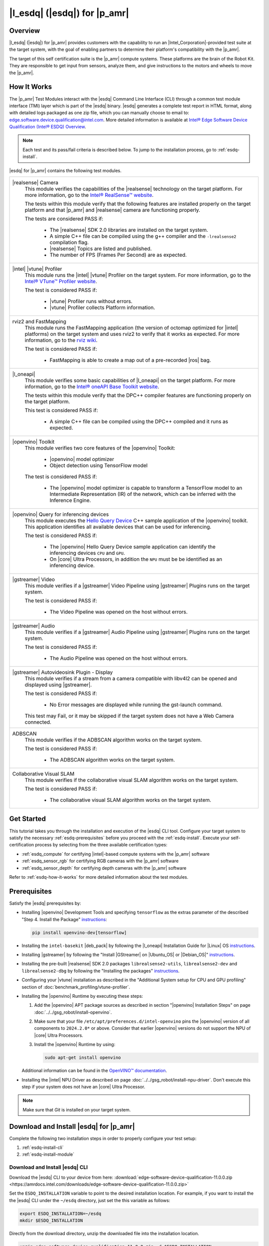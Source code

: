 .. esdq:

|l_esdq| (|esdq|) for |p_amr|
======================================================================================


Overview
--------


|l_esdq| (|esdq|) for |p_amr| provides customers with the capability to run an
|Intel_Corporation|-provided test suite at the target system, with the goal of enabling
partners to determine their platform's compatibility with the |p_amr|.

The target of this self certification suite is the |p_amr| compute systems.
These platforms are the brain of the Robot Kit. They are responsible to get
input from sensors, analyze them, and give instructions to the motors and wheels
to move the |p_amr|.

.. _esdq-how-it-works:

How It Works
------------

The |p_amr| Test Modules interact with the |esdq| Command Line Interface (CLI) through a common
test module interface (TMI) layer which is part of the |esdq| binary.
|esdq| generates a complete test report in HTML format, along with detailed
logs packaged as one zip file, which you can manually choose to email to:
edge.software.device.qualification@intel.com.
More detailed information is available at `Intel® Edge Software Device Qualification (Intel® ESDQ) Overview
<https://www.intel.com/content/www/us/en/developer/articles/guide/edge-software-device-qualification.html>`__.


.. note::

   Each test and its pass/fail criteria is described below.
   To jump to the installation process, go to :ref:`esdq-install`.

|esdq| for |p_amr| contains the following test modules.

+-------------------------------------------------------------------------------------------------+
| |realsense| Camera                                                                              |
|    This module verifies the capabilities of the |realsense| technology on the target platform.  |
|    For more information, go to the `Intel® RealSense™ website                                   |
|    <https://www.intelrealsense.com/>`__.                                                        |
|                                                                                                 |
|    The tests within this module verify that the following features are installed properly on    |
|    the target platform and that |p_amr| and |realsense| camera are functioning properly.        |
|                                                                                                 |
|    The tests are considered PASS if:                                                            |
|                                                                                                 |
|      -  The |realsense| SDK 2.0 libraries are installed on the target system.                   |
|                                                                                                 |
|      -  A simple C++ file can be compiled using the g++ compiler and the ``-lrealsense2``       |
|         compilation flag.                                                                       |
|                                                                                                 |
|      -  |realsense| Topics are listed and published.                                            |
|                                                                                                 |
|      -  The number of FPS (Frames Per Second) are as expected.                                  |
+-------------------------------------------------------------------------------------------------+
| |intel| |vtune| Profiler                                                                        |
|    This module runs the |intel| |vtune| Profiler on the target system. For more information,    |
|    go to the `Intel® VTune™ Profiler website                                                    |
|    <https://www.intel.com/content/www/us/en/developer/tools/oneapi/vtune-profiler.html>`__.     |
|                                                                                                 |
|    The test is considered PASS if:                                                              |
|                                                                                                 |
|      -  |vtune| Profiler runs without errors.                                                   |
|                                                                                                 |
|      -  |vtune| Profiler collects Platform information.                                         |
+-------------------------------------------------------------------------------------------------+
| rviz2 and FastMapping                                                                           |
|   This module runs the FastMapping application (the version of octomap optimized for |intel|    |
|   platforms) on the target system and uses rviz2 to verify that it works as expected.           |
|   For more information, go to the `rviz wiki <http://wiki.ros.org/rviz>`__.                     |
|                                                                                                 |
|   The test is considered PASS if:                                                               |
|                                                                                                 |
|     -  FastMapping is able to create a map out of a pre-recorded |ros| bag.                     |
+-------------------------------------------------------------------------------------------------+
| |l_oneapi|                                                                                      |
|    This module verifies some basic capabilities of |l_oneapi| on the target platform.           |
|    For more information, go to the `Intel® oneAPI Base Toolkit website                          |
|    <https://software.intel.com/content/www/us/en/develop/tools/oneapi.html#gs.cjvm2h>`__.       |
|                                                                                                 |
|    The tests within this module verify that the DPC++ compiler features are functioning         |
|    properly on the target platform.                                                             |
|                                                                                                 |
|    This test is considered PASS if:                                                             |
|                                                                                                 |
|      -  A simple C++ file can be compiled using the DPC++ compiled and it runs as expected.     |
+-------------------------------------------------------------------------------------------------+
| |openvino| Toolkit                                                                              |
|    This module verifies two core features of the |openvino| Toolkit:                            |
|                                                                                                 |
|      -  |openvino| model optimizer                                                              |
|                                                                                                 |
|      -  Object detection using TensorFlow model                                                 |
|                                                                                                 |
|    The test is considered PASS if:                                                              |
|                                                                                                 |
|      -  The |openvino| model optimizer is capable to transform a TensorFlow model to an         |
|         Intermediate Representation (IR) of the network, which can be inferred with the         |
|         Inference Engine.                                                                       |
+-------------------------------------------------------------------------------------------------+
| |openvino| Query for inferencing devices                                                        |
|    This module executes the                                                                     |
|    `Hello Query Device                                                                          |
|    <https://docs.openvino.ai/2024/learn-openvino/openvino-samples/hello-query-device.html>`__   |
|    C++ sample application of the |openvino| toolkit. This application identifies all            |
|    available devices that can be used for inferencing.                                          |
|                                                                                                 |
|    The test is considered PASS if:                                                              |
|                                                                                                 |
|      -  The |openvino| Hello Query Device sample application can identify the inferencing       |
|         devices ``CPU`` and ``GPU``.                                                            |
|                                                                                                 |
|      -  On |core| Ultra Processors, in addition the ``NPU`` must be be identified as an         |
|         inferencing device.                                                                     |
+-------------------------------------------------------------------------------------------------+
| |gstreamer| Video                                                                               |
|    This module verifies if a |gstreamer| Video Pipeline using |gstreamer| Plugins runs on the   |
|    target system.                                                                               |
|                                                                                                 |
|    The test is considered PASS if:                                                              |
|                                                                                                 |
|      -  The Video Pipeline was opened on the host without errors.                               |
+-------------------------------------------------------------------------------------------------+
| |gstreamer| Audio                                                                               |
|    This module verifies if a |gstreamer| Audio Pipeline using |gstreamer| Plugins runs on the   |
|    target system.                                                                               |
|                                                                                                 |
|    The test is considered PASS if:                                                              |
|                                                                                                 |
|      -  The Audio Pipeline was opened on the host without errors.                               |
+-------------------------------------------------------------------------------------------------+
| |gstreamer| Autovideosink Plugin - Display                                                      |
|    This module verifies if a stream from a camera compatible with libv4l2 can be opened and     |
|    displayed using |gstreamer|.                                                                 |
|                                                                                                 |
|    The test is considered PASS if:                                                              |
|                                                                                                 |
|      -  No Error messages are displayed while running the gst-launch command.                   |
|                                                                                                 |
|    This test may Fail, or it may be skipped if the target system does not have a Web Camera     |
|    connected.                                                                                   |
+-------------------------------------------------------------------------------------------------+
| ADBSCAN                                                                                         |
|    This module verifies if the ADBSCAN algorithm works on the target system.                    |
|                                                                                                 |
|    The test is considered PASS if:                                                              |
|                                                                                                 |
|      -  The ADBSCAN algorithm works on the target system.                                       |
+-------------------------------------------------------------------------------------------------+
| Collaborative Visual SLAM                                                                       |
|    This module verifies if the collaborative visual SLAM algorithm works on the target system.  |
|                                                                                                 |
|    The test is considered PASS if:                                                              |
|                                                                                                 |
|      -  The collaborative visual SLAM algorithm works on the target system.                     |
+-------------------------------------------------------------------------------------------------+

Get Started
-----------

This tutorial takes you through the installation and execution of the |esdq| CLI tool.
Configure your target system to satisfy the necessary :ref:`esdq-prerequisites`
before you proceed with the :ref:`esdq-install`.
Execute your self-certification process by selecting from the three available
certification types:

-  :ref:`esdq_compute` for certifying |intel|-based compute systems with
   the |p_amr| software

-  :ref:`esdq_sensor_rgb` for certifying RGB cameras with the |p_amr|
   software

-  :ref:`esdq_sensor_depth` for certifying depth cameras with the |p_amr|
   software

Refer to :ref:`esdq-how-it-works` for more detailed information about the test
modules.

.. _esdq-prerequisites:

Prerequisites
-------------

Satisfy the |esdq| prerequisites by:

- Installing |openvino| Development Tools and specifying ``tensorflow`` as the extras parameter
  of the described "Step 4. Install the Package" `instructions
  <https://docs.openvino.ai/2024/documentation/legacy-features/install-dev-tools.html#step-4-install-the-package>`__:

  .. code-block:: bash

     pip install openvino-dev[tensorflow]

- Installing the ``intel-basekit`` |deb_pack| by following the |l_oneapi|
  Installation Guide for |Linux| OS `instructions
  <https://www.intel.com/content/www/us/en/docs/oneapi/installation-guide-linux/2023-2/apt.html>`__.

- Installing |gstreamer| by following the "Install |GStreamer| on |Ubuntu_OS| or |Debian_OS|"
  `instructions
  <https://gstreamer.freedesktop.org/documentation/installing/on-linux.html?gi-language=c#install-gstreamer-on-ubuntu-or-debian>`__.

- Installing the pre-built |realsense| SDK 2.0 packages ``librealsense2-utils``,
  ``librealsense2-dev`` and ``librealsense2-dbg`` by following the "Installing
  the packages" `instructions
  <https://github.com/IntelRealSense/librealsense/blob/master/doc/distribution_linux.md#installing-the-packages>`__.

- Configuring your |vtune| installation as described in the
  "Additional System setup for CPU and GPU profiling" section of
  :doc:`benchmark_profiling/vtune-profiler`.

- Installing the |openvino| Runtime by executing these steps:

  #. Add the |openvino| APT package sources as described in section "|openvino| Installation Steps"
     on page :doc:`../../gsg_robot/install-openvino`.
  #. Make sure that your file ``/etc/apt/preferences.d/intel-openvino``
     pins the |openvino| version of all components to ``2024.2.0*`` or above.
     Consider that earlier |openvino| versions do not support the NPU of
     |core| Ultra Processors.
  #. Install the |openvino| Runtime by using:

     .. code-block:: bash

        sudo apt-get install openvino

  Additional information can be found in the
  `OpenVINO™ documentation
  <https://docs.openvino.ai/2024/get-started/install-openvino/install-openvino-apt.html>`__.

- Installing the |intel| NPU Driver as described on page
  :doc:`../../gsg_robot/install-npu-driver`. Don't execute this step if
  your system does not have an |core| Ultra Processor.

.. note::

   Make sure that `Git` is installed on your target system.

.. _esdq-install:

Download and Install |esdq| for |p_amr|
---------------------------------------------------------------

Complete the following two installation steps in order to properly configure
your test setup:

#. :ref:`esdq-install-cli`

#. :ref:`esdq-install-module`

.. _esdq-install-cli:

Download and Install |esdq| CLI
~~~~~~~~~~~~~~~~~~~~~~~~~~~~~~~

Download the |esdq| CLI to your device from here:
:download:`edge-software-device-qualification-11.0.0.zip <https://amrdocs.intel.com/downloads/edge-software-device-qualification-11.0.0.zip>`

Set the ``ESDQ_INSTALLATION`` variable to point to the desired installation
location. For example, if you want to install the the |esdq| CLI under
the ``~/esdq`` directory, just set the this variable as follows:

.. code-block:: bash

   export ESDQ_INSTALLATION=~/esdq
   mkdir $ESDQ_INSTALLATION

Directly from the download directory, unzip the downloaded file into the
installation location.

.. code-block:: bash

   unzip edge-software-device-qualification-11.0.0.zip -d $ESDQ_INSTALLATION

Set the convenient ``ROBOTICS_SDK`` variable that is going to be used
in the next installation steps.

.. code-block:: bash

   export ROBOTICS_SDK=$ESDQ_INSTALLATION/edge-software-device-qualification-11.0.0/

Install the |esdq| CLI executing the following commands:

.. code-block:: bash

   cd $ROBOTICS_SDK
   ./setup.sh -i
   export PATH=$PATH:$HOME/.local/bin

Check the successful installation of the |esdq| CLI verifying that the execution
of the following command prints ``Version: 11.0.0`` on the terminal:

.. code-block:: bash

   esdq --version

.. _esdq-install-module:

Download and Install the Test Modules
~~~~~~~~~~~~~~~~~~~~~~~~~~~~~~~~~~~~~

To download and install the |lp_amr| test modules on your target device follow the
steps below:

#. Install the ``ros-humble-amr-esdq`` |deb_pack| from
   |intel| |p_amr| APT repository.

   .. code-block:: bash

      sudo apt update
      sudo apt install ros-humble-amr-esdq

#. The tests are conducted from the directory pointed by the previously set
   ``ROBOTICS_SDK`` variable. Copy the installed test suite into the directory.

   .. code-block:: bash

      cp -r /opt/ros/humble/share/amr-esdq/AMR_Test_Module/ $ROBOTICS_SDK/modules/

#. Verify the appropriate permissions for the test modules directory by executing
   the following command:

   .. code-block:: bash

      cd $ROBOTICS_SDK
      chmod -R +xw  modules/AMR_Test_Module

#. Check that the |lp_amr| test module is correctly installed by verifying that
   the output of the following command lists the ``Robotics_SDK`` module.

   .. code-block:: bash

      esdq module list

#. Download the necessary assets required by the test suite.

   .. code-block:: bash

      esdq --verbose module run Robotics_SDK --arg download

.. _esdq_compute:

Run the Self-Certification Application for Compute Systems
----------------------------------------------------------

#. Use the ``groups`` command to verify whether the current user belongs to
   the ``render``, ``video``, and ``dialout`` groups.
   If the user does not belong to these groups, add the group membership
   by means of:

   .. code-block:: bash

      sudo usermod -a -G render,video,dialout $USER

   Log out and log in again.

#. If you have just installed the ``ros-humble-amr-esdq`` |deb_pack| as
   described in the :ref:`esdq-install` section, reboot your system.

   Otherwise, there is a possibility that the tests that depend on the
   :doc:`../../dev_guide/tutorials_amr/perception/orb-extractor/index`
   encounter issues accessing the GPU.


#. Make sure that the environment variable ``ROBOTICS_SDK`` is initialized
   as shown in :ref:`esdq-install` and change the working directory:

   .. code-block:: bash

      echo $ROBOTICS_SDK
      cd $ROBOTICS_SDK


#. If your system uses a |Linux| Kernel 6.7.5 or later, read the section
   :ref:`troubleshooting-gpu-not-detected`.
   If your system is impacted by this issue, export the following debug
   variables as a workaround:

   .. code-block:: bash

      export NEOReadDebugKeys=1
      export OverrideGpuAddressSpace=48

#. Run the |esdq| test, and generate the report:

   .. code-block:: bash

      export ROS_DOMAIN_ID=19
      esdq --verbose module run Robotics_SDK

#. Visualize the report by opening the ``reports/report.html`` file in your browser.

   Expected output (These results are for illustration purposes only.)


   .. image:: ../../images/esdq_execution_summary.png

   .. image:: ../../images/esdq_test_module.png

   .. image:: ../../images/esdq_test_results.png

   .. note::

      All the tests are expected to pass.
      The |vtune| test failure and the |realsense| test skip above
      are shown for demonstration purposes only. For example, the execution of
      the |realsense| test is skipped if no |realsense| camera is connected to
      the target system.

      If individual test cases do not pass, you can check the detailed
      log files in folder ``$ROBOTICS_SDK/modules/AMR_Test_Module/output/``.


.. _esdq_sensor_rgb:

Run the Self-Certification Application for RGB Cameras
----------------------------------------------------------

This self-certification test expects the camera stream to be on the
``/camera/color/image_raw`` topic. This topic must be visible in rviz2 using
the `camera_color_frame` fixed frame. If your camera |ros| node does not
stream to that topic by default, use |ros| remapping to publish to that
topic.

.. note::

   The following steps use the |realsense| |ros| node as an example. You must
   change the node to your actual camera |ros| node.

You can check your current configuration by:

#. Running the RGB camera node in a |ros| environment after setting the
   ``ROS_DOMAIN_ID``.

   .. code-block:: bash

      source /opt/ros/humble/setup.bash
      # set a unique id here that is used in all terminals
      export ROS_DOMAIN_ID=19
      ros2 launch realsense2_camera rs_launch.py camera_namespace:=/ &

#. Verifying the presence of the topic in the topic list.

   .. code-block:: bash

      ros2 topic list

#. Once your configuration is set, you can proceed to run the |esdq| test
   and generate the report.

   .. code-block:: bash

      cd $ROBOTICS_SDK
      export ROS_DOMAIN_ID=19
      esdq --verbose module run Robotics_SDK --arg sensors_rgb


.. _esdq_sensor_depth:

Run the Self-Certification Application for Depth Cameras
----------------------------------------------------------

This self-certification test expects the camera stream to be on the
``/camera/depth/color/points`` and on the ``/camera/depth/image_rect_raw`` topics.
These topics must be visible in rviz2 using the `camera_link` fixed frame.
If your camera |ros| node does not stream to that topic by default, use
|ros| remapping to publish to that topic.

.. note::

   The following steps use the |realsense| |ros| node as an example. You must
   change the node to your actual camera |ros| node.

You can check your current configuration by:

#. Running the depth camera node in a |ros| environment after setting the ``ROS_DOMAIN_ID``.

   .. code-block:: bash

      source /opt/ros/humble/setup.bash
      # set a unique id here that is used in all terminals
      export ROS_DOMAIN_ID=19
      ros2 launch realsense2_camera rs_launch.py pointcloud.enable:=true camera_namespace:=/ &

#. Verifying the presence of the topic in the topic list.

   .. code-block:: bash

      ros2 topic list

#. Once your configuration is set, you can proceed to run the |esdq| test
   and generate the report.

   .. code-block:: bash

      cd $ROBOTICS_SDK
      export ROS_DOMAIN_ID=19
      esdq --verbose module run Robotics_SDK --arg sensors_depth


Send Results to |Intel_Corporation|
-----------------------------------

Once the automated and manual tests are executed successfully, you can
submit your test results and get your devices listed on the `Intel® Edge
Software Recommended Hardware
<https://www.intel.com/content/www/us/en/developer/topic-technology/edge-5g/edge-solutions/hardware.html>`__
site.

Send the zip file that is created after running |esdq| tests to:
edge.software.device.qualification@intel.com.

For example, after one of our local runs the following files were generated in the
``$ROBOTICS_SDK/reports/`` directory: ``report.html`` and ``report.zip``.

Troubleshooting
----------------

For issues, go to: :doc:`../../dev_guide/tutorials_amr/robot-tutorials-troubleshooting`.

Support Forum
-------------

If you're unable to resolve your issues, contact the `Support Forum.
<https://software.intel.com/en-us/forums/intel-edge-software-recipes>`__
